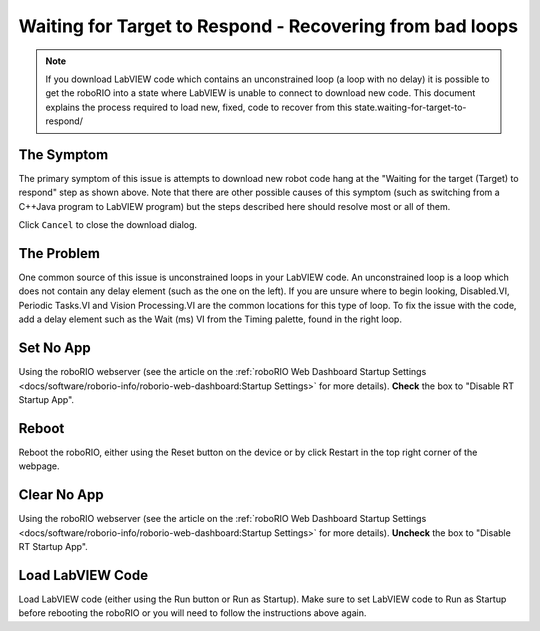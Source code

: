 Waiting for Target to Respond - Recovering from bad loops
=========================================================

.. image:: images/ni-logo.png

.. note:: If you download LabVIEW code which contains an unconstrained loop (a loop with no delay) it is possible to get the roboRIO into a state where LabVIEW is unable to connect to download new code. This document explains the process required to load new, fixed, code to recover from this state.waiting-for-target-to-respond/

The Symptom
-----------

.. image:: images/waiting-for-target-to-respond/symptom.png

The primary symptom of this issue is attempts to download new robot code hang at the "Waiting for the target (Target) to respond" step as shown above. Note that there are other possible causes of this symptom (such as switching from a C++\Java program to LabVIEW program) but the steps described here should resolve most or all of them.

Click ``Cancel`` to close the download dialog.

The Problem
-----------

.. image:: images/waiting-for-target-to-respond/problem-1.png

One common source of this issue is unconstrained loops in your LabVIEW code. An unconstrained loop is a loop which does not contain any delay element (such as the one on the left). If you are unsure where to begin looking, Disabled.VI, Periodic Tasks.VI and Vision Processing.VI are the common locations for this type of loop. To fix the issue with the code, add a delay element such as the Wait (ms) VI from the Timing palette, found in the right loop.

Set No App
----------

.. image:: images/waiting-for-target-to-respond/set-no-app.png

Using the roboRIO webserver (see the article on the :ref:`roboRIO Web Dashboard Startup Settings <docs/software/roborio-info/roborio-web-dashboard:Startup Settings>` for more details). **Check** the box to "Disable RT Startup App".

Reboot
------

Reboot the roboRIO, either using the Reset button on the device or by click Restart in the top right corner of the webpage.

Clear No App
------------

.. image:: images/waiting-for-target-to-respond/clar-no-app.png

Using the roboRIO webserver (see the article on the :ref:`roboRIO Web Dashboard Startup Settings <docs/software/roborio-info/roborio-web-dashboard:Startup Settings>` for more details). **Uncheck** the box to "Disable RT Startup App".

Load LabVIEW Code
-----------------

Load LabVIEW code (either using the Run button or Run as Startup). Make sure to set LabVIEW code to Run as Startup before rebooting the roboRIO or you will need to follow the instructions above again.

